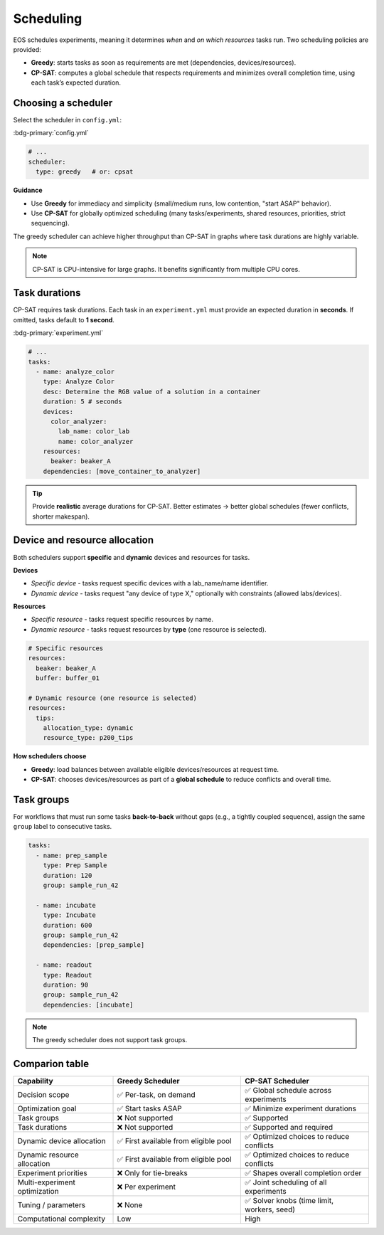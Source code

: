 Scheduling
==========
EOS schedules experiments, meaning it determines *when* and *on which resources* tasks run.
Two scheduling policies are provided:

- **Greedy**: starts tasks as soon as requirements are met (dependencies, devices/resources).
- **CP-SAT**: computes a global schedule that respects requirements and minimizes overall completion time,
  using each task’s expected duration.

Choosing a scheduler
--------------------
Select the scheduler in ``config.yml``:

:bdg-primary:`config.yml`

.. code-block:: yaml

    # ...
    scheduler:
      type: greedy   # or: cpsat

**Guidance**

- Use **Greedy** for immediacy and simplicity (small/medium runs, low contention, "start ASAP" behavior).
- Use **CP-SAT** for globally optimized scheduling (many tasks/experiments, shared resources, priorities, strict sequencing).

The greedy scheduler can achieve higher throughput than CP-SAT in graphs where task durations are highly variable.

.. note::
   CP-SAT is CPU-intensive for large graphs. It benefits significantly from multiple CPU cores.

Task durations
--------------
CP-SAT requires task durations. Each task in an ``experiment.yml`` must provide an expected duration in **seconds**.
If omitted, tasks default to **1 second**.

:bdg-primary:`experiment.yml`

.. code-block:: yaml

    # ...
    tasks:
      - name: analyze_color
        type: Analyze Color
        desc: Determine the RGB value of a solution in a container
        duration: 5 # seconds
        devices:
          color_analyzer:
            lab_name: color_lab
            name: color_analyzer
        resources:
          beaker: beaker_A
        dependencies: [move_container_to_analyzer]

.. tip::
   Provide **realistic** average durations for CP-SAT. Better estimates -> better global schedules (fewer conflicts,
   shorter makespan).

Device and resource allocation
------------------------------
Both schedulers support **specific** and **dynamic** devices and resources for tasks.

**Devices**

- *Specific device* - tasks request specific devices with a lab_name/name identifier.
- *Dynamic device* - tasks request "any device of type X," optionally with constraints (allowed labs/devices).

.. code-block:: yaml
    # Specific device
    devices:
      color_analyzer:
        lab_name: color_lab
        name: color_analyzer

    # Dynamic device (one device is selected)
    devices:
      color_analyzer:
        allocation_type: dynamic
        device_type: color_analyzer
        allowed_labs: [color_lab]

**Resources**

- *Specific resource* - tasks request specific resources by name.
- *Dynamic resource* - tasks request resources by **type** (one resource is selected).

.. code-block:: yaml

    # Specific resources
    resources:
      beaker: beaker_A
      buffer: buffer_01

    # Dynamic resource (one resource is selected)
    resources:
      tips:
        allocation_type: dynamic
        resource_type: p200_tips

**How schedulers choose**

- **Greedy**: load balances between available eligible devices/resources at request time.
- **CP-SAT**: chooses devices/resources as part of a **global schedule** to reduce conflicts and overall time.

Task groups
--------------
For workflows that must run some tasks **back-to-back** without gaps (e.g., a tightly coupled sequence), assign the same
``group`` label to consecutive tasks.

.. code-block:: yaml

    tasks:
      - name: prep_sample
        type: Prep Sample
        duration: 120
        group: sample_run_42

      - name: incubate
        type: Incubate
        duration: 600
        group: sample_run_42
        dependencies: [prep_sample]

      - name: readout
        type: Readout
        duration: 90
        group: sample_run_42
        dependencies: [incubate]

.. note::
   The greedy scheduler does not support task groups.

Comparion table
---------------
.. list-table::
   :header-rows: 1
   :widths: 28 36 36

   * - Capability
     - Greedy Scheduler
     - CP-SAT Scheduler
   * - Decision scope
     - ✅ Per-task, on demand
     - ✅ Global schedule across experiments
   * - Optimization goal
     - ✅ Start tasks ASAP
     - ✅ Minimize experiment durations
   * - Task groups
     - ❌ Not supported
     - ✅ Supported
   * - Task durations
     - ❌ Not supported
     - ✅ Supported and required
   * - Dynamic device allocation
     - ✅ First available from eligible pool
     - ✅ Optimized choices to reduce conflicts
   * - Dynamic resource allocation
     - ✅ First available from eligible pool
     - ✅ Optimized choices to reduce conflicts
   * - Experiment priorities
     - ❌ Only for tie-breaks
     - ✅ Shapes overall completion order
   * - Multi-experiment optimization
     - ❌ Per experiment
     - ✅ Joint scheduling of all experiments
   * - Tuning / parameters
     - ❌ None
     - ✅ Solver knobs (time limit, workers, seed)
   * - Computational complexity
     - Low
     - High
